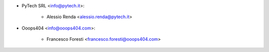 * PyTech SRL <info@pytech.it>:

    * Alessio Renda <alessio.renda@pytech.it>

* Ooops404 <info@ooops404.com>:

    * Francesco Foresti <francesco.foresti@ooops404.com>
